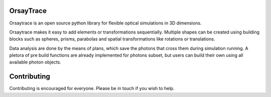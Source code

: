 .. -*- mode: rst -*-

|python_version|_ |pypi_version|_

.. |pypi_version| image:: http://img.shields.io/pypi/v/orsaytrace.svg?style=flat
.. _pypi_version: https://pypi.python.org/pypi/orsaytrace

.. |python_version| image:: https://img.shields.io/pypi/pyversions/orsaytrace.svg?style=flat
.. _python_version: https://pypi.python.org/pypi/orsaytrace


OrsayTrace
------------

Orsaytrace is an open source python library for flexible optical simulations in 3D dimensions. 

Orsaytrace makes it easy to add elements or transformations sequentially. Multiple shapes can be created using building blocks such as spheres, prisms, parabolas and spatial transformations like rotations or translations.

Data analysis are done by the means of plans, which save the photons that cross them during simulation running. A pletora of pre build functions are already implemented for photons subset, but users can build their own using all available photon objects.

Contributing 
------------

Contributing is encouraged for everyone. Please be in touch if you wish to help.
